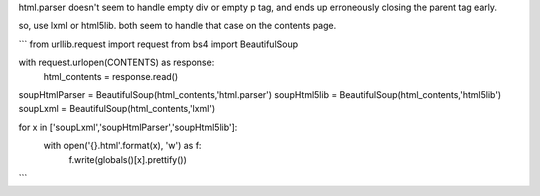 html.parser doesn't seem to handle empty div or empty p tag, and ends up erroneously closing the parent tag early.

so, use lxml or html5lib. both seem to handle that case on the contents page.

```
from urllib.request import request
from bs4 import BeautifulSoup

with request.urlopen(CONTENTS) as response:
    html_contents = response.read()

soupHtmlParser = BeautifulSoup(html_contents,'html.parser')
soupHtml5lib = BeautifulSoup(html_contents,'html5lib')
soupLxml = BeautifulSoup(html_contents,'lxml')

for x in ['soupLxml','soupHtmlParser','soupHtml5lib']:
 with open('{}.html'.format(x), 'w') as f:
  f.write(globals()[x].prettify())

```